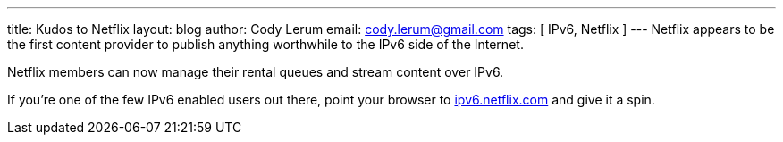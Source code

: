 ---
title: Kudos to Netflix
layout: blog
author: Cody Lerum
email: cody.lerum@gmail.com
tags: [ IPv6, Netflix ]
---
Netflix appears to be the first content provider to publish anything worthwhile to the IPv6 side of the Internet.

Netflix members can now manage their rental queues and stream content over IPv6.

If you're one of the few IPv6 enabled users out there, point your browser to http://ipv6.netflix.com[ipv6.netflix.com^] and give it a spin.